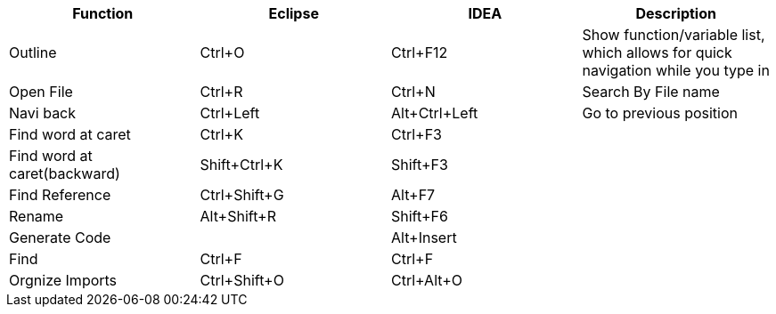

[width="100%",options="header,footer"]
|====================
| Function | Eclipse | IDEA | Description
| Outline | Ctrl+O | Ctrl+F12 | Show function/variable list, which allows for quick navigation while you type in
| Open File | Ctrl+R | Ctrl+N | Search By File name
| Navi back | Ctrl+Left | Alt+Ctrl+Left | Go to previous position   
| Find word at caret | Ctrl+K | Ctrl+F3 |
| Find word at caret(backward) | Shift+Ctrl+K | Shift+F3 |
| Find Reference | Ctrl+Shift+G | Alt+F7 | 
| Rename | Alt+Shift+R | Shift+F6 | 
| Generate Code | |Alt+Insert |
| Find | Ctrl+F | Ctrl+F |
| Orgnize Imports | Ctrl+Shift+O | Ctrl+Alt+O|
|====================